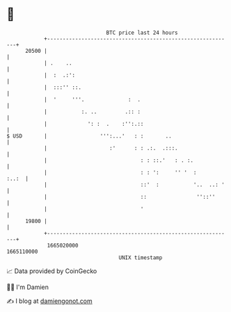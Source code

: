 * 👋

#+begin_example
                                   BTC price last 24 hours                    
               +------------------------------------------------------------+ 
         20500 |                                                            | 
               | .    ..                                                    | 
               |  :  .:':                                                   | 
               |  :::'' ::.                                                 | 
               |  '     '''.              :  .                              | 
               |           :. ..         .:: :                              | 
               |             ': :  .    :'':.::                             | 
   $ USD       |                 ''':...'   : :       ..                    | 
               |                    :'      : : .:.  .:::.                  | 
               |                              : : ::.'   : . :.             | 
               |                              : : ':     '' '  :      :..:  | 
               |                              ::'  :           '..  ..: '   | 
               |                              ::                ''::''      | 
               |                              '                             | 
         19800 |                                                            | 
               +------------------------------------------------------------+ 
                1665020000                                        1665110000  
                                       UNIX timestamp                         
#+end_example
📈 Data provided by CoinGecko

🧑‍💻 I'm Damien

✍️ I blog at [[https://www.damiengonot.com][damiengonot.com]]
